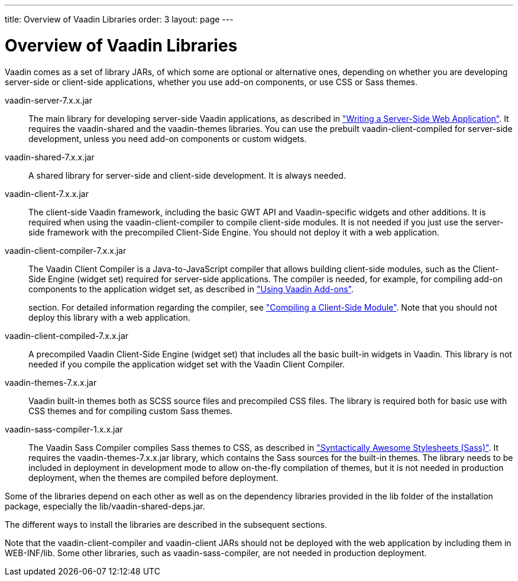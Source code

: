 ---
title: Overview of Vaadin Libraries
order: 3
layout: page
---

[[getting-started.libraries]]
= Overview of Vaadin Libraries

Vaadin comes as a set of library JARs, of which some are optional or alternative
ones, depending on whether you are developing server-side or client-side
applications, whether you use add-on components, or use CSS or Sass themes.

[filename]#vaadin-server-7.x.x.jar#:: The main library for developing server-side Vaadin applications, as described in
<<dummy/../../../framework/application/application-overview.asciidoc#application.overview,"Writing
a Server-Side Web Application">>. It requires the [filename]#vaadin-shared# and
the [filename]#vaadin-themes# libraries. You can use the prebuilt
[filename]#vaadin-client-compiled# for server-side development, unless you need
add-on components or custom widgets.

[filename]#vaadin-shared-7.x.x.jar#:: A shared library for server-side and client-side development. It is always
needed.

[filename]#vaadin-client-7.x.x.jar#:: The client-side Vaadin framework, including the basic GWT API and
Vaadin-specific widgets and other additions. It is required when using the
[filename]#vaadin-client-compiler# to compile client-side modules. It is not
needed if you just use the server-side framework with the precompiled
Client-Side Engine. You should not deploy it with a web application.

[filename]#vaadin-client-compiler-7.x.x.jar#:: The Vaadin Client Compiler is a Java-to-JavaScript compiler that allows building
client-side modules, such as the Client-Side Engine (widget set) required for
server-side applications. The compiler is needed, for example, for compiling
add-on components to the application widget set, as described in
<<dummy/../../../framework/addons/addons-overview.asciidoc#addons.overview,"Using
Vaadin Add-ons">>.
+
//TODO There's a need for such
section.
For detailed information regarding the compiler, see
<<dummy/../../../framework/clientside/clientside-compiling#clientside.compiling,"Compiling
a Client-Side Module">>. Note that you should not deploy this library with a web
application.

[filename]#vaadin-client-compiled-7.x.x.jar#:: A precompiled Vaadin Client-Side Engine (widget set) that includes all the basic
built-in widgets in Vaadin. This library is not needed if you compile the
application widget set with the Vaadin Client Compiler.

[filename]#vaadin-themes-7.x.x.jar#:: Vaadin built-in themes both as SCSS source files and precompiled CSS files. The
library is required both for basic use with CSS themes and for compiling custom
Sass themes.

[filename]#vaadin-sass-compiler-1.x.x.jar#:: The Vaadin Sass Compiler compiles Sass themes to CSS, as described in
<<dummy/../../../framework/themes/themes-sass#themes.sass,"Syntactically Awesome
Stylesheets (Sass)">>. It requires the [filename]#vaadin-themes-7.x.x.jar#
library, which contains the Sass sources for the built-in themes. The library
needs to be included in deployment in development mode to allow on-the-fly
compilation of themes, but it is not needed in production deployment, when the
themes are compiled before deployment.



Some of the libraries depend on each other as well as on the dependency
libraries provided in the [filename]#lib# folder of the installation package,
especially the [filename]#lib/vaadin-shared-deps.jar#.

The different ways to install the libraries are described in the subsequent
sections.

Note that the [filename]#vaadin-client-compiler# and [filename]#vaadin-client#
JARs should not be deployed with the web application by including them in
[filename]#WEB-INF/lib#. Some other libraries, such as
[filename]#vaadin-sass-compiler#, are not needed in production deployment.




